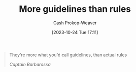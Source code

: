 :PROPERTIES:
:ID:       ce681f64-8116-4c83-b25a-0e108e91fddb
:LAST_MODIFIED: [2023-10-24 Tue 17:12]
:END:
#+title: More guidelines than rules
#+hugo_custom_front_matter: :slug "ce681f64-8116-4c83-b25a-0e108e91fddb"
#+author: Cash Prokop-Weaver
#+date: [2023-10-24 Tue 17:11]
#+filetags: :quote:

#+begin_quote
They're more what you'd call guidelines, than actual rules

/Captain Barbarossa/
#+end_quote
* Flashcards :noexport:
